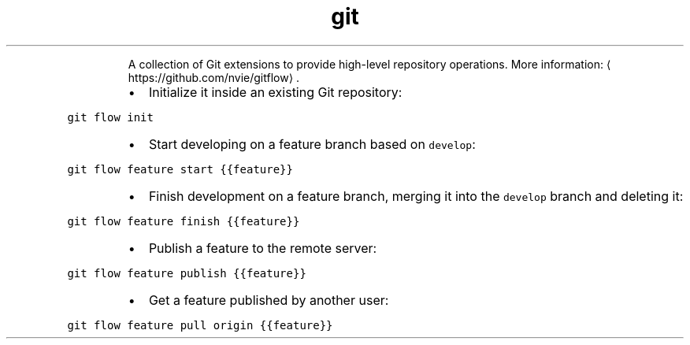 .TH git flow
.PP
.RS
A collection of Git extensions to provide high\-level repository operations.
More information: \[la]https://github.com/nvie/gitflow\[ra]\&.
.RE
.RS
.IP \(bu 2
Initialize it inside an existing Git repository:
.RE
.PP
\fB\fCgit flow init\fR
.RS
.IP \(bu 2
Start developing on a feature branch based on \fB\fCdevelop\fR:
.RE
.PP
\fB\fCgit flow feature start {{feature}}\fR
.RS
.IP \(bu 2
Finish development on a feature branch, merging it into the \fB\fCdevelop\fR branch and deleting it:
.RE
.PP
\fB\fCgit flow feature finish {{feature}}\fR
.RS
.IP \(bu 2
Publish a feature to the remote server:
.RE
.PP
\fB\fCgit flow feature publish {{feature}}\fR
.RS
.IP \(bu 2
Get a feature published by another user:
.RE
.PP
\fB\fCgit flow feature pull origin {{feature}}\fR
